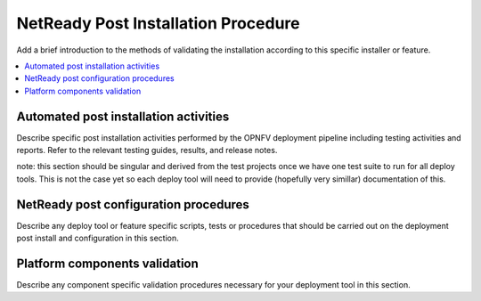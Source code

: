 .. This work is licensed under a Creative Commons Attribution 4.0 International License.
.. http://creativecommons.org/licenses/by/4.0

====================================
NetReady Post Installation Procedure
====================================

Add a brief introduction to the methods of validating the installation
according to this specific installer or feature.

.. contents::
   :depth: 3
   :local:

Automated post installation activities
--------------------------------------
Describe specific post installation activities performed by the OPNFV
deployment pipeline including testing activities and reports. Refer to
the relevant testing guides, results, and release notes.

note: this section should be singular and derived from the test projects
once we have one test suite to run for all deploy tools.  This is not the
case yet so each deploy tool will need to provide (hopefully very simillar)
documentation of this.

NetReady post configuration procedures
--------------------------------------
Describe any deploy tool or feature specific scripts, tests or procedures
that should be carried out on the deployment post install and configuration
in this section.

Platform components validation
------------------------------
Describe any component specific validation procedures necessary for your
deployment tool in this section.

